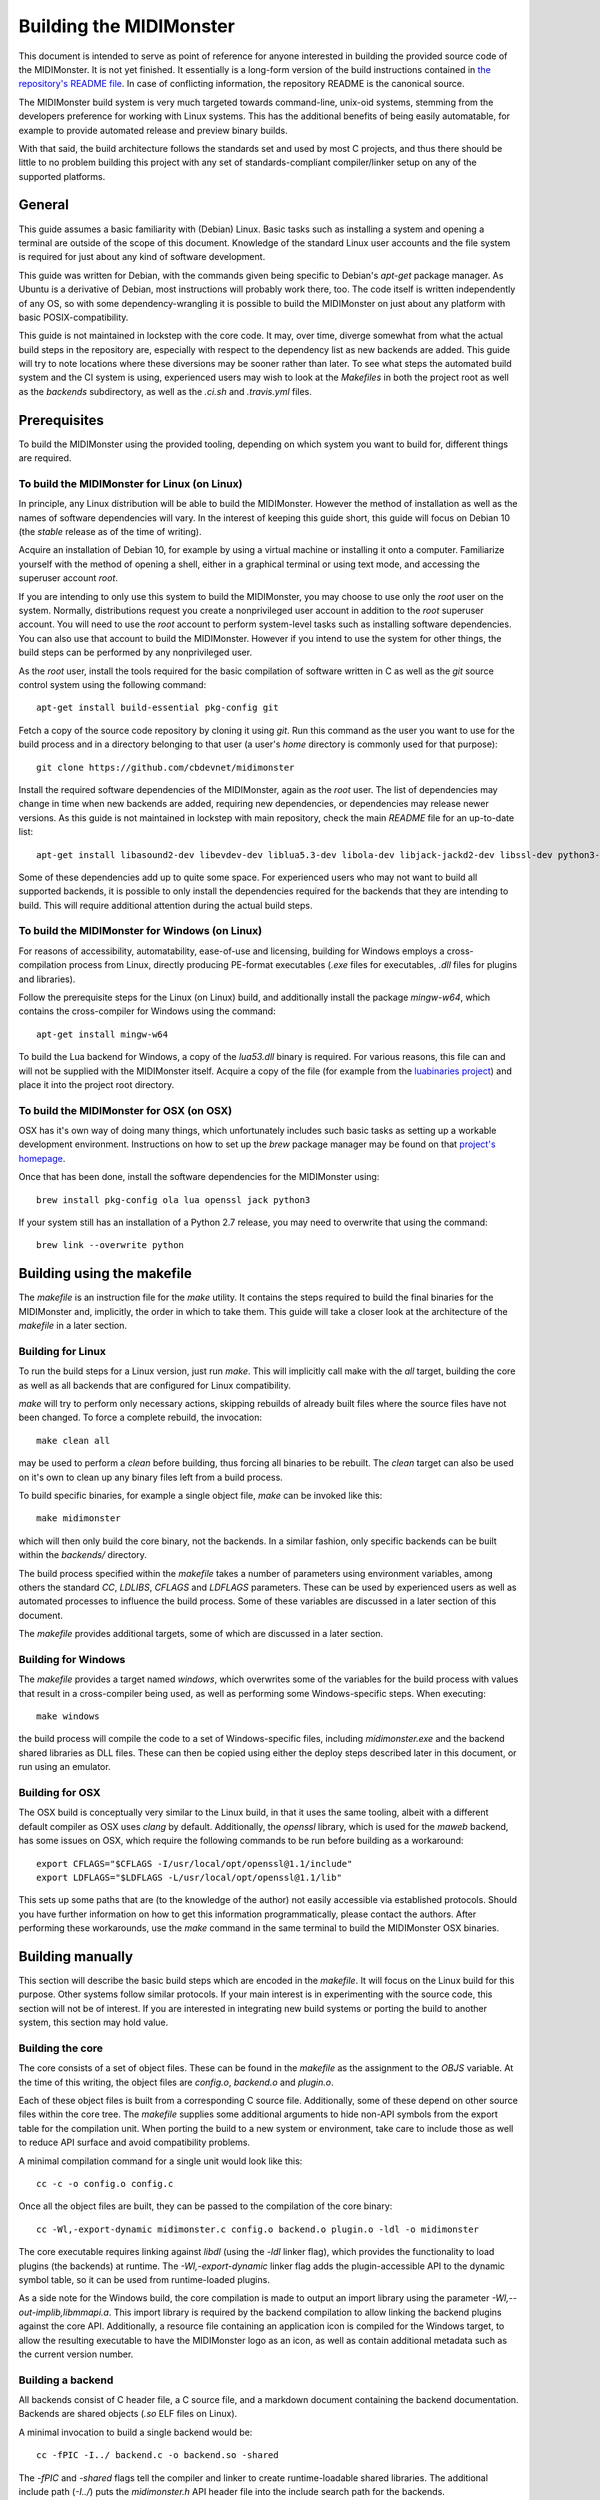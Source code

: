 Building the MIDIMonster
========================

This document is intended to serve as point of reference for anyone interested in building
the provided source code of the MIDIMonster. It is not yet finished. It essentially is a
long-form version of the build instructions contained in `the repository's README file
<https://github.com/cbdevnet/midimonster/blob/master/README.md>`_. In case of conflicting
information, the repository README is the canonical source.

The MIDIMonster build system is very much targeted towards command-line, unix-oid systems,
stemming from the developers preference for working with Linux systems. This has the additional
benefits of being easily automatable, for example to provide automated release and preview binary
builds.

With that said, the build architecture follows the standards set and used by most C projects,
and thus there should be little to no problem building this project with any set of standards-compliant
compiler/linker setup on any of the supported platforms.

General
-------

This guide assumes a basic familiarity with (Debian) Linux. Basic tasks such as installing
a system and opening a terminal are outside of the scope of this document. Knowledge of the
standard Linux user accounts and the file system is required for just about any kind of
software development.

This guide was written for Debian, with the commands given being specific to Debian's `apt-get`
package manager. As Ubuntu is a derivative of Debian, most instructions will probably work there, too.
The code itself is written independently of any OS, so with some dependency-wrangling it is possible
to build the MIDIMonster on just about any platform with basic POSIX-compatibility.

This guide is not maintained in lockstep with the core code. It may, over time, diverge
somewhat from what the actual build steps in the repository are, especially with respect
to the dependency list as new backends are added. This guide will try to note locations where
these diversions may be sooner rather than later. To see what steps the automated build system and
the CI system is using, experienced users may wish to look at the `Makefiles` in both the project root
as well as the `backends` subdirectory, as well as the `.ci.sh`  and `.travis.yml` files.

Prerequisites
-------------

To build the MIDIMonster using the provided tooling, depending on which system you want to build for,
different things are required.

To build the MIDIMonster for Linux (on Linux)
^^^^^^^^^^^^^^^^^^^^^^^^^^^^^^^^^^^^^^^^^^^^^
In principle, any Linux distribution will be able to build the MIDIMonster. However the method of
installation as well as the names of software dependencies will vary. In the interest of
keeping this guide short, this guide will focus on Debian 10 (the `stable` release as of the
time of writing).

Acquire an installation of Debian 10, for example by using a virtual machine or installing
it onto a computer. Familiarize yourself with the method of opening a shell, either in a
graphical terminal or using text mode, and accessing the superuser account `root`.

If you are intending to only use this system to build the MIDIMonster, you may choose to use
only the `root` user on the system. Normally, distributions request you create a nonprivileged
user account in addition to the `root` superuser account. You will need to use the `root`
account to perform system-level tasks such as installing software dependencies. You can also
use that account to build the MIDIMonster. However if you intend to use the system for other
things, the build steps can be performed by any nonprivileged user.

As the `root` user, install the tools required for the basic compilation of software written
in C as well as the `git` source control system using the following command::

	apt-get install build-essential pkg-config git

Fetch a copy of the source code repository by cloning it using `git`. Run this command as the
user you want to use for the build process and in a directory belonging to that user (a user's
`home` directory is commonly used for that purpose)::

	git clone https://github.com/cbdevnet/midimonster

Install the required software dependencies of the MIDIMonster, again as the `root` user. The
list of dependencies may change in time when new backends are added, requiring new dependencies, or
dependencies may release newer versions. As this guide is not maintained in lockstep with main
repository, check the main `README` file for an up-to-date list::

	apt-get install libasound2-dev libevdev-dev liblua5.3-dev libola-dev libjack-jackd2-dev libssl-dev python3-dev

Some of these dependencies add up to quite some space. For experienced users who may not want to
build all supported backends, it is possible to only install the dependencies required for the
backends that they are intending to build. This will require additional attention during the actual
build steps.

To build the MIDIMonster for Windows (on Linux)
^^^^^^^^^^^^^^^^^^^^^^^^^^^^^^^^^^^^^^^^^^^^^^^
For reasons of accessibility, automatability, ease-of-use and licensing, building for Windows
employs a cross-compilation process from Linux, directly producing PE-format executables
(`.exe` files for executables, `.dll` files for plugins and libraries).

Follow the prerequisite steps for the Linux (on Linux) build, and additionally install the
package `mingw-w64`, which contains the cross-compiler for Windows using the command::

	apt-get install mingw-w64

To build the Lua backend for Windows, a copy of the `lua53.dll` binary is required. For various
reasons, this file can and will not be supplied with the MIDIMonster itself. Acquire a copy of the
file (for example from the `luabinaries project <http://luabinaries.sourceforge.net/download.html>`_)
and place it into the project root directory.

To build the MIDIMonster for OSX (on OSX)
^^^^^^^^^^^^^^^^^^^^^^^^^^^^^^^^^^^^^^^^^
OSX has it's own way of doing many things, which unfortunately includes such basic tasks as setting
up a workable development environment. Instructions on how to set up the `brew` package manager may
be found on that `project's homepage <https://brew.sh/>`_.

Once that has been done, install the software dependencies for the MIDIMonster using::

	brew install pkg-config ola lua openssl jack python3

If your system still has an installation of a Python 2.7 release, you may need to overwrite that
using the command::

	brew link --overwrite python

Building using the makefile
---------------------------

The `makefile` is an instruction file for the `make` utility. It contains the steps required
to build the final binaries for the MIDIMonster and, implicitly, the order in which to take them.
This guide will take a closer look at the architecture of the `makefile` in a later section.

Building for Linux
^^^^^^^^^^^^^^^^^^
To run the build steps for a Linux version, just run `make`. This will implicitly call make with
the `all` target, building the core as well as all backends that are configured for Linux compatibility.

`make` will try to perform only necessary actions, skipping rebuilds of already built files where the
source files have not been changed. To force a complete rebuild, the invocation::

	make clean all

may be used to perform a `clean` before building, thus forcing all binaries to be rebuilt.
The `clean` target can also be used on it's own to clean up any binary files left from a build process.

To build specific binaries, for example a single object file, `make` can be invoked like this::

	make midimonster

which will then only build the core binary, not the backends. In a similar fashion, only specific
backends can be built within the `backends/` directory.

The build process specified within the `makefile` takes a number of parameters using environment
variables, among others the standard `CC`, `LDLIBS`, `CFLAGS` and `LDFLAGS` parameters. These can be
used by experienced users as well as automated processes to influence the build process.
Some of these variables are discussed in a later section of this document.

The `makefile` provides additional targets, some of which are discussed in a later section.

Building for Windows
^^^^^^^^^^^^^^^^^^^^
The `makefile` provides a target named `windows`, which overwrites some of the variables for the build
process with values that result in a cross-compiler being used, as well as performing some Windows-specific
steps. When executing::

	make windows

the build process will compile the code to a set of Windows-specific files, including `midimonster.exe` and
the backend shared libraries as DLL files. These can then be copied using either the deploy steps described
later in this document, or run using an emulator.

Building for OSX
^^^^^^^^^^^^^^^^
The OSX build is conceptually very similar to the Linux build, in that it uses the same tooling, albeit
with a different default compiler as OSX uses `clang` by default. Additionally, the `openssl` library, which
is used for the `maweb` backend, has some issues on OSX, which require the following commands to be run
before building as a workaround::

	export CFLAGS="$CFLAGS -I/usr/local/opt/openssl@1.1/include"
	export LDFLAGS="$LDFLAGS -L/usr/local/opt/openssl@1.1/lib"

This sets up some paths that are (to the knowledge of the author) not easily accessible via established
protocols. Should you have further information on how to get this information programmatically, please
contact the authors. After performing these workarounds, use the `make` command in the same terminal to
build the MIDIMonster OSX binaries.

Building manually
-----------------
This section will describe the basic build steps which are encoded in the `makefile`. It will focus on the
Linux build for this purpose. Other systems follow similar protocols. If your main interest is in experimenting
with the source code, this section will not be of interest. If you are interested in integrating new build
systems or porting the build to another system, this section may hold value.

Building the core
^^^^^^^^^^^^^^^^^
The core consists of a set of object files. These can be found in the `makefile` as the assignment to the
`OBJS` variable. At the time of this writing, the object files are `config.o`, `backend.o` and `plugin.o`.

Each of these object files is built from a corresponding C source file. Additionally, some of these depend
on other source files within the core tree. The `makefile` supplies some additional arguments to hide non-API
symbols from the export table for the compilation unit. When porting the build to a new system or environment,
take care to include those as well to reduce API surface and avoid compatibility problems.

A minimal compilation command for a single unit would look like this::

	cc -c -o config.o config.c

Once all the object files are built, they can be passed to the compilation of the core binary::

	cc -Wl,-export-dynamic midimonster.c config.o backend.o plugin.o -ldl -o midimonster

The core executable requires linking against `libdl` (using the `-ldl` linker flag), which provides the functionality
to load plugins (the backends) at runtime. The `-Wl,-export-dynamic` linker flag adds the plugin-accessible API to the
dynamic symbol table, so it can be used from runtime-loaded plugins.

As a side note for the Windows build, the core compilation is made to output an import library using the
parameter `-Wl,--out-implib,libmmapi.a`. This import library is required by the backend compilation to allow
linking the backend plugins against the core API. Additionally, a resource file containing an application icon
is compiled for the Windows target, to allow the resulting executable to have the MIDIMonster logo as an icon,
as well as contain additional metadata such as the current version number.

Building a backend
^^^^^^^^^^^^^^^^^^
All backends consist of C header file, a C source file, and a markdown document containing the backend
documentation. Backends are shared objects (`.so` ELF files on Linux).

A minimal invocation to build a single backend would be::

	cc -fPIC -I../ backend.c -o backend.so -shared

The `-fPIC` and `-shared` flags tell the compiler and linker to create runtime-loadable shared libraries.
The additional include path (`-I../`) puts the `midimonster.h` API header file into the include search path
for the backends.

Most backends will require linking against their specific libraries (for example, `libasound`/`-lasound` for the
`midi` backend).

The network-based backends share a lot of overlapping code via a MIDIMonster-internal library
called `libmmbackend`. This library can be built using the invocation::

	cc -fPIC -I../ -c -o libmmbackend.o libmmbackend.c

Creating release tarballs
-------------------------

To create a binary distributable archive, the `.ci.sh` script has some automation prepared. Run::

	make clean
	TASK=linux DEPLOY=1 ./.ci.sh

or::

	make clean
	TASK=windows DEPLOY=1 ./.ci.sh

to create an archive containing binary distribution files in the `deploy/` subdirectory. These archives
will contain the core executables, the compiled backend plugins as well as the documentation files.
For the Windows build, the resulting binaries will be stripped of debugging information to reduce the
resulting filesize.

Building Debian Packages
------------------------
This section is of interest for people wanting to either sponsor/maintain the MIDIMonster for inclusion in the Debian
distribution, or wanting to provide their own package repository including the MIDIMonster (for example, to facilitate
mass installation across a fleet of systems).

The MIDIMonster repository contains a branch with debianizations for tagged point releases. To build your
own Debian package, install the `git-buildpackage` tool as root using::

	apt-get install git-buildpackage

Setting up a build system with correct signing keys, etc is out of the scope of this guide. Suffice to say, the process
usually works without this setup.

Check out the `debian/master` branch of the repository and make sure you have no uncommitted changes::

	git checkout debian/master
	git clean -fx

Run the package build process using the command::

	gbp buildpackage

After some time, you should have functional `.deb` Debian packages in the parent folder.

Discussion of the makefiles
---------------------------
This section will discuss some implementation details of the `makefiles` supplied in the MIDIMonster
repository. This may be of interest to people porting the build system as well as to integrators and
packagers that want to exert additional control over the build steps.

This section is split into various subsections, each dealing with different parts of the two major
`makefiles`.

Main `makefile`, initialization
^^^^^^^^^^^^^^^^^^^^^^^^^^^^^^^

Main `makefile`, meta targets
^^^^^^^^^^^^^^^^^^^^^^^^^^^^^

Main `makefile`, build targets
^^^^^^^^^^^^^^^^^^^^^^^^^^^^^^

Backend `makefile`, initialization
^^^^^^^^^^^^^^^^^^^^^^^^^^^^^^^^^^

Backend `makefile`, per-backend initialization
^^^^^^^^^^^^^^^^^^^^^^^^^^^^^^^^^^^^^^^^^^^^^^

Backend `makefile`, generic rules
^^^^^^^^^^^^^^^^^^^^^^^^^^^^^^^^^

